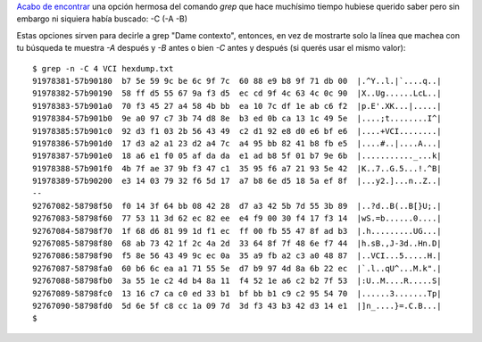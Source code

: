 .. title: Dame contexto
.. slug: dame-contexto
.. date: 2014/04/02 13:14:49
.. tags: grep, terminal, consola, unix, software libre
.. link: 
.. description: 
.. type: text

`Acabo de encontrar`_ una opción hermosa del comando `grep` que hace
muchísimo tiempo hubiese querido saber pero sin embargo ni siquiera
había buscado: -C (-A -B)

.. _Acabo de encontrar: http://stackoverflow.com/questions/9081/grep-a-file-but-show-several-surrounding-lines

Estas opciones sirven para decirle a grep "Dame contexto", entonces,
en vez de mostrarte solo la línea que machea con tu búsqueda te
muestra `-A` después y `-B` antes o bien `-C` antes y después (si
querés usar el mismo valor)::

  $ grep -n -C 4 VCI hexdump.txt
  91978381-57b90180  b7 5e 59 9c be 6c 9f 7c  60 88 e9 b8 9f 71 db 00  |.^Y..l.|`....q..|
  91978382-57b90190  58 ff d5 55 67 9a f3 d5  ec cd 9f 4c 63 4c 0c 90  |X..Ug......LcL..|
  91978383-57b901a0  70 f3 45 27 a4 58 4b bb  ea 10 7c df 1e ab c6 f2  |p.E'.XK...|.....|
  91978384-57b901b0  9e a0 97 c7 3b 74 d8 8e  b3 ed 0b ca 13 1c 49 5e  |....;t........I^|
  91978385:57b901c0  92 d3 f1 03 2b 56 43 49  c2 d1 92 e8 d0 e6 bf e6  |....+VCI........|
  91978386-57b901d0  17 d3 a2 a1 23 d2 a4 7c  a4 95 bb 82 41 b8 fb e5  |....#..|....A...|
  91978387-57b901e0  18 a6 e1 f0 05 af da da  e1 ad b8 5f 01 b7 9e 6b  |..........._...k|
  91978388-57b901f0  4b 7f ae 37 9b f3 47 c1  35 95 f6 a7 21 93 5e 42  |K..7..G.5...!.^B|
  91978389-57b90200  e3 14 03 79 32 f6 5d 17  a7 b8 6e d5 18 5a ef 8f  |...y2.]...n..Z..|
  --
  92767082-58798f50  f0 14 3f 64 bb 08 42 28  d7 a3 42 5b 7d 55 3b 89  |..?d..B(..B[}U;.|
  92767083-58798f60  77 53 11 3d 62 ec 82 ee  e4 f9 00 30 f4 17 f3 14  |wS.=b......0....|
  92767084-58798f70  1f 68 d6 81 99 1d f1 ec  ff 00 fb 55 47 8f ad b3  |.h.........UG...|
  92767085-58798f80  68 ab 73 42 1f 2c 4a 2d  33 64 8f 7f 48 6e f7 44  |h.sB.,J-3d..Hn.D|
  92767086:58798f90  f5 8e 56 43 49 9c ec 0a  35 a9 fb a2 c3 a0 48 87  |..VCI...5.....H.|
  92767087-58798fa0  60 b6 6c ea a1 71 55 5e  d7 b9 97 4d 8a 6b 22 ec  |`.l..qU^...M.k".|
  92767088-58798fb0  3a 55 1e c2 4d b4 8a 11  f4 52 1e a6 c2 b2 7f 53  |:U..M....R.....S|
  92767089-58798fc0  13 16 c7 ca c0 ed 33 b1  bf bb b1 c9 c2 95 54 70  |......3.......Tp|
  92767090-58798fd0  5d 6e 5f c8 cc 1a 09 7d  3d f3 43 b3 42 d3 14 e1  |]n_....}=.C.B...|
  $

